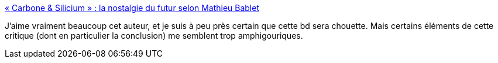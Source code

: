 :jbake-type: post
:jbake-status: published
:jbake-title: « Carbone & Silicium » : la nostalgie du futur selon Mathieu Bablet
:jbake-tags: science-fiction,art,bande-dessinée,critique,_mois_août,_année_2020
:jbake-date: 2020-08-27
:jbake-depth: ../
:jbake-uri: shaarli/1598540777000.adoc
:jbake-source: https://nicolas-delsaux.hd.free.fr/Shaarli?searchterm=https%3A%2F%2Fusbeketrica.com%2Farticle%2Fcarbone-silicium-la-nostalgie-du-futur-selon-mathieu-bablet&searchtags=science-fiction+art+bande-dessin%C3%A9e+critique+_mois_ao%C3%BBt+_ann%C3%A9e_2020
:jbake-style: shaarli

https://usbeketrica.com/article/carbone-silicium-la-nostalgie-du-futur-selon-mathieu-bablet[« Carbone & Silicium » : la nostalgie du futur selon Mathieu Bablet]

J'aime vraiment beaucoup cet auteur, et je suis à peu près certain que cette bd sera chouette. Mais certains éléments de cette critique (dont en particulier la conclusion) me semblent trop amphigouriques.

